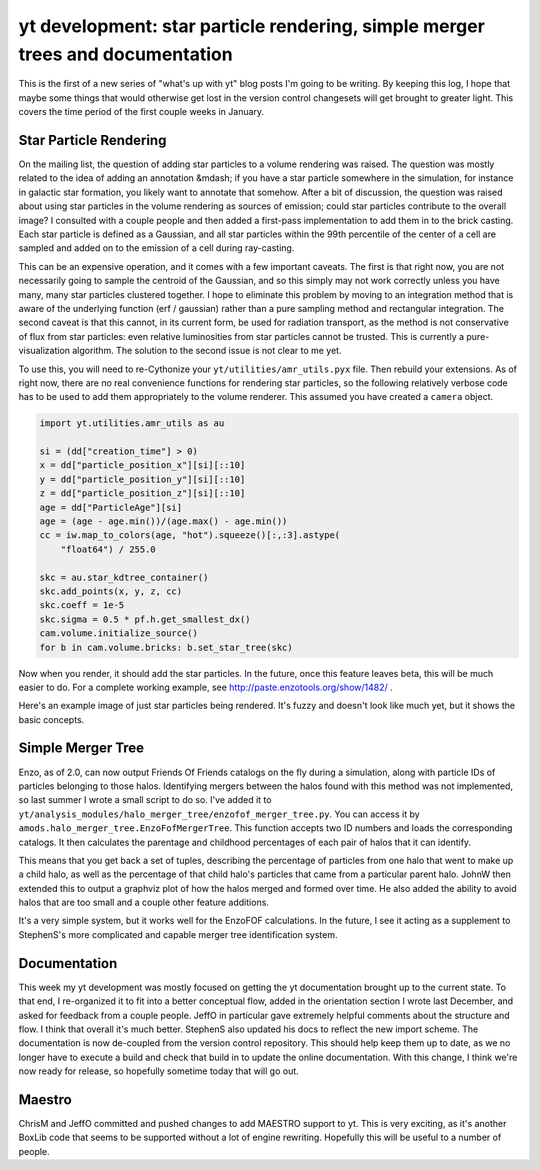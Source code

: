 yt development: star particle rendering, simple merger trees and documentation
==============================================================================

.. author: Matt

.. date: 1295263620.0

This is the first of a new series of "what's up with yt" blog posts I'm going
to be writing.  By keeping this log, I hope that maybe some things that would
otherwise get lost in the version control changesets will get brought to
greater light.  This covers the time period of the first couple weeks in
January.

Star Particle Rendering
-----------------------

On the mailing list, the question of adding star particles to a volume
rendering was raised.  The question was mostly related to the idea of adding an
annotation &mdash; if you have a star particle somewhere in the simulation, for
instance in galactic star formation, you likely want to annotate that somehow.
After a bit of discussion, the question was raised about using star particles
in the volume rendering as sources of emission; could star particles contribute
to the overall image?  I consulted with a couple people and then added a
first-pass implementation to add them in to the brick casting.  Each star
particle is defined as a Gaussian, and all star particles within the 99th
percentile of the center of a cell are sampled and added on to the emission of
a cell during ray-casting.

This can be an expensive operation, and it comes with a few important caveats.
The first is that right now, you are not necessarily going to sample the
centroid of the Gaussian, and so this simply may not work correctly unless you
have many, many star particles clustered together.  I hope to eliminate this
problem by moving to an integration method that is aware of the underlying
function (erf / gaussian) rather than a pure sampling method and rectangular
integration.  The second caveat is that this cannot, in its current form, be
used for radiation transport, as the method is not conservative of flux from
star particles: even relative luminosities from star particles cannot be
trusted.  This is currently a pure-visualization algorithm.  The solution to
the second issue is not clear to me yet.

To use this, you will need to re-Cythonize your
``yt/utilities/amr_utils.pyx`` file.  Then rebuild your extensions.
As of right now, there are no real convenience functions for rendering star
particles, so the following relatively verbose code has to be used to add them
appropriately to the volume renderer.  This assumed you have created a
``camera`` object.

.. code:: python

   import yt.utilities.amr_utils as au
   
   si = (dd["creation_time"] > 0)
   x = dd["particle_position_x"][si][::10]
   y = dd["particle_position_y"][si][::10]
   z = dd["particle_position_z"][si][::10]
   age = dd["ParticleAge"][si]
   age = (age - age.min())/(age.max() - age.min())
   cc = iw.map_to_colors(age, "hot").squeeze()[:,:3].astype(
       "float64") / 255.0
   
   skc = au.star_kdtree_container()
   skc.add_points(x, y, z, cc)
   skc.coeff = 1e-5
   skc.sigma = 0.5 * pf.h.get_smallest_dx()
   cam.volume.initialize_source()
   for b in cam.volume.bricks: b.set_star_tree(skc)

Now when you render, it should add the star
particles.  In the future, once
this feature leaves beta, this will be much
easier to do.  For a complete
working example, see
`http://paste.enzotools.org/show/1482/ <http://paste.enzotools.org/show/1482/>`_
.

Here's an example image of just star particles being rendered.  It's fuzzy and
doesn't look like much yet, but it shows the basic concepts.

.. attachment-image:: stars_orig.png

Simple Merger Tree
------------------

Enzo, as of 2.0, can now output Friends Of Friends catalogs on the fly during a
simulation, along with particle IDs of particles belonging to those halos.
Identifying mergers between the halos found with this method was not
implemented, so last summer I wrote a small script to do so.  I've added it to
``yt/analysis_modules/halo_merger_tree/enzofof_merger_tree.py``.  You can
access it by ``amods.halo_merger_tree.EnzoFofMergerTree``.  This function
accepts two ID numbers and loads the corresponding catalogs.  It then
calculates the parentage and childhood percentages of each pair of halos that
it can identify.

This means that you get back a set of tuples, describing the percentage of
particles from one halo that went to make up a child halo, as well as the
percentage of that child halo's particles that came from a particular parent
halo.  JohnW then extended this to output a graphviz plot of how the halos
merged and formed over time.  He also added the ability to avoid halos that are
too small and a couple other feature additions.

It's a very simple system, but it works well for the EnzoFOF calculations.  In
the future, I see it acting as a supplement to StephenS's more complicated and
capable merger tree identification system.

Documentation
-------------

This week my yt development was mostly focused on getting the yt documentation
brought up to the current state.  To that end, I re-organized it to fit into a
better conceptual flow, added in the orientation section I wrote last December,
and asked for feedback from a couple people.  JeffO in particular gave
extremely helpful comments about the structure and flow.  I think that overall
it's much better.  StephenS also updated his docs to reflect the new import
scheme.  The documentation is now de-coupled from the version control
repository.  This should help keep them up to date, as we no longer have to
execute a build and check that build in to update the online documentation.
With this change, I think we're now ready for release, so hopefully sometime
today that will go out.

Maestro
-------

ChrisM and JeffO committed and pushed changes to add MAESTRO support to yt.
This is very exciting, as it's another BoxLib code that seems to be supported
without a lot of engine rewriting.  Hopefully this will be useful to a number
of people.

